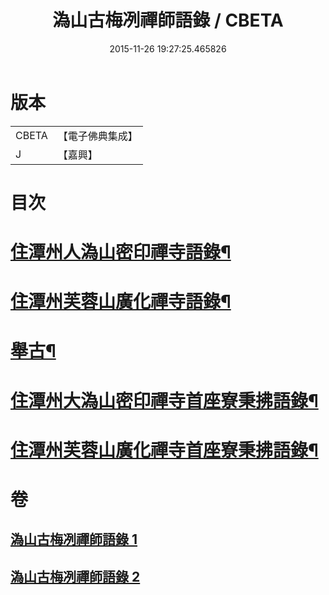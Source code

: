 #+TITLE: 溈山古梅冽禪師語錄 / CBETA
#+DATE: 2015-11-26 19:27:25.465826
* 版本
 |     CBETA|【電子佛典集成】|
 |         J|【嘉興】    |

* 目次
* [[file:KR6q0576_001.txt::001-0785a4][住潭州人溈山密印禪寺語錄¶]]
* [[file:KR6q0576_001.txt::0790a4][住潭州芙蓉山廣化禪寺語錄¶]]
* [[file:KR6q0576_001.txt::0794c4][舉古¶]]
* [[file:KR6q0576_002.txt::002-0800a4][住潭州大溈山密印禪寺首座寮秉拂語錄¶]]
* [[file:KR6q0576_002.txt::0804c4][住潭州芙蓉山廣化禪寺首座寮秉拂語錄¶]]
* 卷
** [[file:KR6q0576_001.txt][溈山古梅冽禪師語錄 1]]
** [[file:KR6q0576_002.txt][溈山古梅冽禪師語錄 2]]
